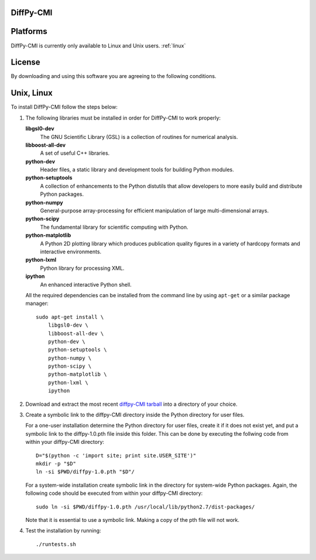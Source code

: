 DiffPy-CMI
==========

Platforms
=========

DiffPy-CMI is currently only available to Linux and Unix users.
:ref:`linux`

License
=======

By downloading and using this software you are agreeing to the following conditions.

  .. include:: CMI_LICENSE.txt
    :literal:


.. _linux:

Unix, Linux
===========

To install DiffPy-CMI follow the steps below:

#. The following libraries must be installed in order for DiffPy-CMI to
   work properly:

   **libgsl0-dev**
      The GNU Scientific Library (GSL) is a collection of routines for
      numerical analysis.

   **libboost-all-dev**
      A set of useful C++ libraries.

   **python-dev**
      Header files, a static library and development tools for building 
      Python modules.
 
   **python-setuptools**
      A collection of enhancements to the Python distutils that allow 
      developers to more easily build and distribute Python packages.

   **python-numpy**
      General-purpose array-processing for efficient manipulation of
      large multi-dimensional arrays.

   **python-scipy**
      The fundamental library for scientific computing with Python.

   **python-matplotlib**
      A Python 2D plotting library which produces publication quality 
      figures in a variety of hardcopy formats and interactive environments.

   **python-lxml**
      Python library for processing XML.

   **ipython**
      An enhanced interactive Python shell.

   All the required dependencies can be installed from the command line
   by using ``apt-get`` or a similar package manager::

    sudo apt-get install \
        libgsl0-dev \
        libboost-all-dev \
        python-dev \
        python-setuptools \
        python-numpy \
        python-scipy \
        python-matplotlib \
        python-lxml \
        ipython 

#. Download and extract the most recent 
   `diffpy-CMI tarball <http://slapper.apam.columbia.edu/diffpy-daily-builds/>`_ 
   into a directory of your choice.

#. Create a symbolic link to the diffpy-CMI directory inside the Python
   directory for user files.

   For a one-user installation determine the Python directory for user
   files, create it if it does not exist yet, and put a symbolic
   link to the diffpy-1.0.pth file inside this folder. This can be done 
   by executing the follwing code from within your diffpy-CMI directory::

    D="$(python -c 'import site; print site.USER_SITE')"
    mkdir -p "$D"
    ln -si $PWD/diffpy-1.0.pth "$D"/

   For a system-wide installation create symbolic link in the directory
   for system-wide Python packages. Again, the following code should be
   executed from within your diffpy-CMI directory::

    sudo ln -si $PWD/diffpy-1.0.pth /usr/local/lib/python2.7/dist-packages/

   Note that it is essential to use a symbolic link.  Making a copy of the
   pth file will not work.

#. Test the installation by running::

   ./runtests.sh
